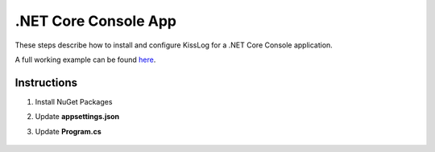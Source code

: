 .NET Core Console App
==============================

These steps describe how to install and configure KissLog for a .NET Core Console application.

A full working example can be found `here <https://github.com/KissLog-net/KissLog.Sdk.Samples/tree/main/src/dotnetcore_3.1_ConsoleApp>`_.

Instructions
----------------------------------------------

1. Install NuGet Packages

.. code-block:: none
    :caption: Package Manager Console

    PM> Install-Package KissLog.AspNetCore

2. Update **appsettings.json**

.. code-block:: javascript
    :caption: appsettings.json
    :emphasize-lines: 9-11

    {
        "Logging": {
            "LogLevel": {
                "Default": "Trace",
                "Microsoft": "Information"
            }
        },

        "LogBee.OrganizationId": "_OrganizationId_",
        "LogBee.ApplicationId": "_ApplicationId_",
        "LogBee.ApiUrl": "https://api.logbee.net"
    }

3. Update **Program.cs**

.. code-block:: c#
    :caption: Program.cs
    :linenos:
    :emphasize-lines: 1-5,13,23,25,33,42-53

    using KissLog;
    using KissLog.AspNetCore;
    using KissLog.CloudListeners.Auth;
    using KissLog.CloudListeners.RequestLogsListener;
    using KissLog.Formatters;

    namespace ConsoleApp_NetCore
    {
        class Program
        {
            static void Main(string[] args)
            {
                Logger.SetFactory(new KissLog.LoggerFactory(new Logger(url: "ConsoleApp/Main")));

                IConfiguration configuration = new ConfigurationBuilder()
                    .AddJsonFile("appsettings.json", optional: true, reloadOnChange: true)
                    .Build();

                var serviceCollection = new ServiceCollection();
                ConfigureServices(serviceCollection, configuration);
                var serviceProvider = serviceCollection.BuildServiceProvider();

                ConfigureKissLog(configuration);

                ILogger logger = serviceProvider.GetService<ILogger<Program>>();

                logger.LogTrace("Trace log");
                logger.LogDebug("Debug log");
                logger.LogInformation("Information log");

                // notify the listeners
                var loggers = Logger.Factory.GetAll();
                Logger.NotifyListeners(loggers);
            }

            private static void ConfigureServices(IServiceCollection services, IConfiguration configuration)
            {
                services.AddLogging(logging =>
                {
                    logging
                        .AddConfiguration(configuration.GetSection("Logging"))
                        .AddKissLog(options =>
                        {
                            options.Formatter = (FormatterArgs args) =>
                            {
                                if (args.Exception == null)
                                    return args.DefaultValue;

                                string exceptionStr = new ExceptionFormatter().Format(args.Exception, args.Logger);

                                return string.Join(Environment.NewLine, new[] { args.DefaultValue, exceptionStr });
                            };
                        });
                });
            }

            private static void ConfigureKissLog(IConfiguration configuration)
            {
                KissLogConfiguration.InternalLog = (message) =>
                {
                    Console.WriteLine(message);
                };

                KissLogConfiguration.Listeners
                    .Add(new RequestLogsApiListener(new Application(configuration["KissLog.OrganizationId"], configuration["KissLog.ApplicationId"]))
                    {
                        ApiUrl = configuration["KissLog.ApiUrl"],
                        UseAsync = false
                    });
            }
        }
    }

.. figure:: images/ConsoleApp-NetCore.png
   :alt: Console App (.NET Core)
   :align: center
